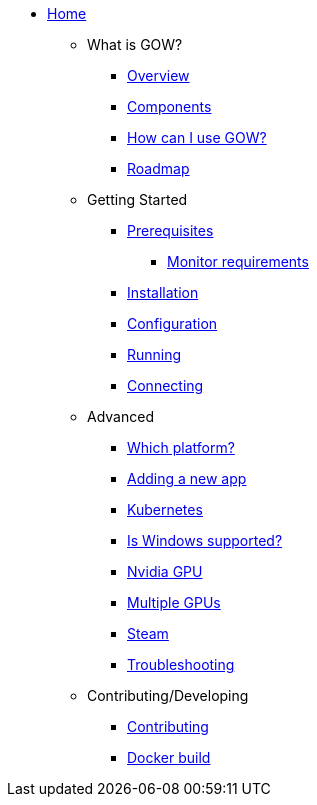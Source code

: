 * xref:index.adoc[Home]

** What is GOW?
*** xref:overview.adoc[Overview]
*** xref:components-overview.adoc[Components]
*** xref:how-to-use.adoc[How can I use GOW?]
*** xref:roadmap.adoc[Roadmap]

** Getting Started
*** xref:requirements.adoc[Prerequisites]
**** xref:monitor.adoc[Monitor requirements]
*** xref:installation.adoc[Installation]
*** xref:configuration.adoc[Configuration]
*** xref:running.adoc[Running]
*** xref:connecting.adoc[Connecting]

** Advanced
*** xref:which-platform.adoc[Which platform?]
*** xref:adding-an-app.adoc[Adding a new app]
*** xref:kubernetes.adoc[Kubernetes]
*** xref:windows.adoc[Is Windows supported?]
*** xref:nvidia.adoc[Nvidia GPU]
*** xref:primary-gpu.adoc[Multiple GPUs]
*** xref:steam.adoc[Steam]
*** xref:troubleshooting.adoc[Troubleshooting]

** Contributing/Developing
*** xref:contributing.adoc[Contributing]
*** xref:docker-build.adoc[Docker build]
